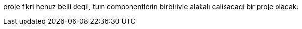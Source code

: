 [[X1]]
proje fikri henuz belli degil, tum componentlerin birbiriyle alakalı calisacagi bir proje olacak.

